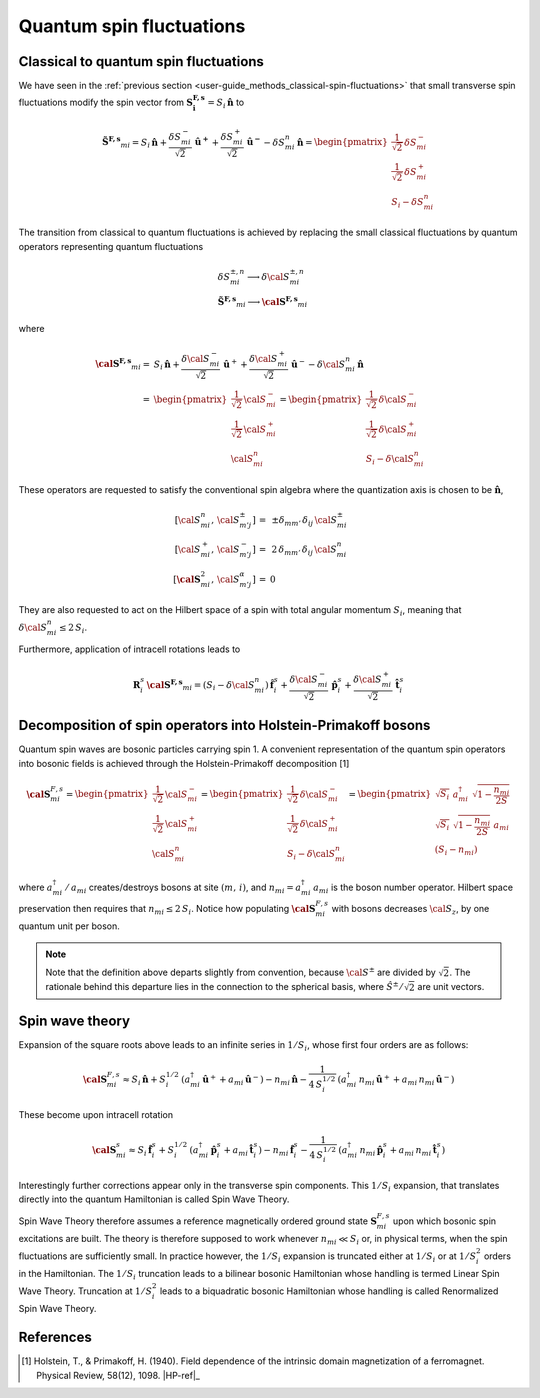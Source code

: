 .. _user-guide_methods_hp-bosons:

*************************
Quantum spin fluctuations
*************************

.. dropdown:: Notation used on this page

  * .. include:: page-notations/vector.inc
  * .. include:: page-notations/matrix.inc
  * .. include:: page-notations/parentheses.inc
  * .. include:: page-notations/operators.inc
  * .. include:: page-notations/bra-ket.inc
  * .. include:: page-notations/uvn-or-spherical.inc

======================================
Classical to quantum spin fluctuations
======================================

We have seen in the :ref:`previous section <user-guide_methods_classical-spin-fluctuations>`
that small transverse spin fluctuations modify the spin vector
from :math:`\boldsymbol{S^{F,s}_i}=S_i\,\boldsymbol{\hat{n}}` to

.. math::
  \boldsymbol{\tilde{S}^{F,s}}_{mi} =S_i\,\boldsymbol{\hat{n}}+
  \frac{\delta S_{mi}^-}{\sqrt{2}}\,\boldsymbol{\hat{u}^+}+
  \frac{\delta S_{mi}^+}{\sqrt{2}}\,\boldsymbol{\hat{u}^-}
  -\delta S_{mi}^n\,\boldsymbol{\hat{n}}
  =\begin{pmatrix}\frac{1}{\sqrt{2}}\,\delta  S_{mi}^-\\\frac{1}{\sqrt{2}}\,\delta S_{mi}^+\\S_{i}-\delta S_{mi}^n
    \end{pmatrix}

The transition from classical to quantum fluctuations is
achieved by replacing the small classical fluctuations by
quantum operators representing quantum fluctuations

.. math::
  &\delta S_{mi}^{\pm,n} \longrightarrow \delta \cal{S}_{mi}^{\pm,n}\\\\
  &\boldsymbol{\tilde{S}^{F,s}}_{mi}\longrightarrow
  \boldsymbol{\cal{S}^{F,s}}_{mi}

where

.. math::
  \boldsymbol{\cal{S}^{F,s}}_{mi}
  =&S_i\,\boldsymbol{\hat{n}}+
  \frac{\delta {\cal S}_{mi}^-}{\sqrt{2}}\,\boldsymbol{\hat{u}}^+ +
  \frac{\delta {\cal S}_{mi}^+}{\sqrt{2}}\,\boldsymbol{\hat{u}}^-
  -\delta {\cal S}_{mi}^n\,\boldsymbol{\hat{n}}\\\\
  =&
  \begin{pmatrix}\frac{1}{\sqrt{2}}\,{\cal S}_{mi}^-\\
  \frac{1}{\sqrt{2}}\,{\cal S}_{mi}^+\\{\cal S}_{mi}^n
    \end{pmatrix}
  =\begin{pmatrix}\frac{1}{\sqrt{2}}\,\delta  {\cal S}_{mi}^-\\
  \frac{1}{\sqrt{2}}\,\delta {\cal S}_{mi}^+\\S_{i}-\delta {\cal S}_{mi}^n
    \end{pmatrix}

These operators are requested to satisfy the conventional spin algebra
where the quantization axis is chosen to be :math:`\boldsymbol{\hat{n}}`,

.. math::
  [{\cal S}_{mi}^n,\,{\cal S}_{m' j}^{\pm}]\,=&\,\pm
  \delta_{m m'}\,\delta_{ij}\,{\cal S}_{mi}^{\pm}\\
  [{\cal S}_{mi}^+,\,{\cal S}_{m' j}^{-}]\,=
  &\,2 \,\delta_{m m'}\,\delta_{ij}\,{\cal S}_{mi}^{n}\\
  [\boldsymbol{\cal S}_{mi}^2,\,{\cal S}_{m' j}^{\alpha}]\,=&0

They are also requested to act on the Hilbert space of a spin with
total angular momentum :math:`S_i`, meaning  that
:math:`\delta {\cal S}_{mi}^n\leq 2\,S_i`.

Furthermore, application of intracell rotations leads to

.. math::
 \boldsymbol{R}^s_i\,\boldsymbol{\cal{S}^{F,s}}_{mi}
  =(S_i -\delta {\cal S}_{mi}^n)\,\boldsymbol{\hat{f}}^s_i+
  \frac{\delta {\cal S}_{mi}^-}{\sqrt{2}}\,\boldsymbol{\hat{p}}^s_i+
  \frac{\delta {\cal S}_{mi}^+}{\sqrt{2}}\,\boldsymbol{\hat{t}}^s_i

==============================================================
Decomposition of spin operators into Holstein-Primakoff bosons
==============================================================
Quantum spin waves are bosonic particles carrying spin 1.
A convenient representation of the quantum spin operators into bosonic
fields is achieved through the Holstein-Primakoff decomposition [1]

.. math::
  \boldsymbol{\cal S}^{F,s}_{mi}
  =
  \begin{pmatrix}
    \frac{1}{\sqrt{2}}\,{\cal S}^-_{mi}
    \\ \frac{1}{\sqrt{2}}\,{\cal S}^+_{mi}
    \\ {\cal S}^n_{mi}\end{pmatrix}
  =
   \begin{pmatrix}\frac{1}{\sqrt{2}}\,\delta  {\cal S}_{mi}^-\\
  \frac{1}{\sqrt{2}}\,\delta {\cal S}_{mi}^+\\S_{i}-\delta {\cal S}_{mi}^n
    \end{pmatrix}
    =
  \begin{pmatrix}
    \sqrt{S_i} \,\, a^{\dagger}_{mi} \,\,\sqrt{1 - \dfrac{n_{mi}}{2S}} \\
    \sqrt{S_i}\,\,\sqrt{1 - \dfrac{n_{mi}}{2S}}\,\,a_{mi} \\
    (S_i - n_{mi})
  \end{pmatrix}

where :math:`a_{mi}^\dagger\,/\,a_{mi}` creates/destroys bosons
at site :math:`(m,\,i)`, and :math:`n_{mi}=a^\dagger_{mi}\,a_{mi}`
is the boson number operator. Hilbert space preservation then requires
that :math:`n_{mi}\leq 2\,S_i`. Notice how populating
:math:`\boldsymbol{\cal S}^{F,s}_{mi}` with bosons decreases
:math:`{\cal S}_z`, by one quantum unit per boson.


.. note::
  Note that the definition above departs slightly from convention, because
  :math:`{\cal S}^\pm` are divided by :math:`\sqrt{2}`. The rationale behind this
  departure lies in the connection to the spherical basis,
  where :math:`\hat{S}^\pm/\sqrt{2}` are unit vectors.

================
Spin wave theory
================
Expansion of the square roots above leads to an infinite series in :math:`1/S_i`,
whose first four orders are as follows:

.. math::
  \boldsymbol{\cal S}^{F,s}_{mi}\approx
  S_i\,\boldsymbol{\hat{n}}+S_i^{1/2}\,
  (a_{mi}^\dagger\,\boldsymbol{\hat u}^++a_{mi}\,\boldsymbol{\hat u}^-)
  -n_{mi}\,\boldsymbol{\hat{n}}-\frac{1}{4\,S_i^{1/2}}\,
  (a_{mi}^\dagger\,n_{mi}\,\boldsymbol{\hat u}^++a_{mi}\,n_{mi}\,\boldsymbol{\hat u}^-)

These become upon intracell rotation

.. math::
  \boldsymbol{\cal S}^s_{mi}\approx
  S_i\,\boldsymbol{\hat{f}}^s_i+S_i^{1/2}\,
  (a_{mi}^\dagger\,\boldsymbol{\hat p}^s_i+a_{mi}\,\boldsymbol{\hat t}^s_i)
  -n_{mi}\,\boldsymbol{\hat{f}}^s_i-\frac{1}{4\,S_i^{1/2}}\,
  (a_{mi}^\dagger\,n_{mi}\,\boldsymbol{\hat p}^s_i+a_{mi}\,n_{mi}\,\boldsymbol{\hat t}^s_i)

Interestingly further corrections appear only in the transverse spin components.
This :math:`1/S_i` expansion, that translates directly into the quantum
Hamiltonian is called Spin Wave Theory.

Spin Wave Theory therefore assumes a reference magnetically ordered ground state
:math:`\boldsymbol{S}_{mi}^{F,s}` upon which bosonic spin excitations are built.
The theory is therefore supposed to work whenever :math:`n_{mi}\ll S_i` or, in
physical terms, when the spin fluctuations are sufficiently small.
In practice however, the :math:`1/S_i` expansion is truncated either at :math:`1/S_i`
or at :math:`1/S_i^2` orders in the Hamiltonian.
The :math:`1/S_i` truncation leads to a bilinear bosonic
Hamiltonian whose handling is termed Linear Spin Wave Theory.
Truncation at :math:`1/S_i^2` leads to a biquadratic bosonic Hamiltonian whose handling is
called Renormalized Spin Wave Theory.

==========
References
==========

.. [1] Holstein, T., & Primakoff, H. (1940).
       Field dependence of the intrinsic domain magnetization of a ferromagnet.
       Physical Review, 58(12), 1098.
       |HP-ref|_
